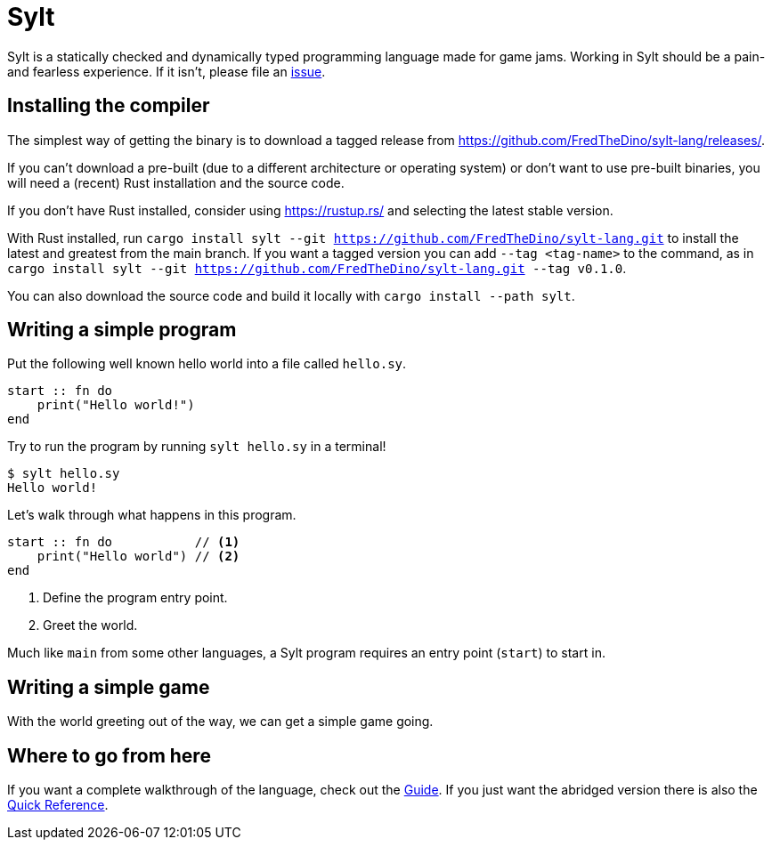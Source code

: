 = Sylt

Sylt is a statically checked and dynamically typed programming language made for
game jams. Working in Sylt should be a pain- and fearless experience. If it
isn't, please file an
https://github.com/FredTheDino/sylt-lang/issues/new/choose[issue].

== Installing the compiler

The simplest way of getting the binary is to download a tagged release from
https://github.com/FredTheDino/sylt-lang/releases/.

If you can't download a pre-built (due to a different architecture or operating
system) or don't want to use pre-built binaries, you will need a (recent) Rust
installation and the source code.

If you don't have Rust installed, consider using https://rustup.rs/ and
selecting the latest stable version.

With Rust installed, run
`cargo install sylt --git https://github.com/FredTheDino/sylt-lang.git` to
install the latest and greatest from the main branch. If you want a tagged
version you can add `--tag <tag-name>` to the command, as in
`cargo install sylt --git https://github.com/FredTheDino/sylt-lang.git --tag v0.1.0`.

You can also download the source code and build it locally with
`cargo install --path sylt`.

== Writing a simple program

Put the following well known hello world into a file called `hello.sy`.

[source, sylt]
----
start :: fn do
    print("Hello world!")
end
----

Try to run the program by running `sylt hello.sy` in a terminal!

[source, shell]
----
$ sylt hello.sy
Hello world!
----

Let's walk through what happens in this program.

[source, sylt]
----
start :: fn do           // <1>
    print("Hello world") // <2>
end
----

<1> Define the program entry point.
<2> Greet the world.

Much like `main` from some other languages, a Sylt program requires an entry
point (`start`) to start in.

// more here? probably

== Writing a simple game

With the world greeting out of the way, we can get a simple game going.

// TODO: wait for löve

== Where to go from here

If you want a complete walkthrough of the language, check out the
link:guide.html[Guide]. If you just want the abridged version there is also the
link:quick-reference.html[Quick Reference].
